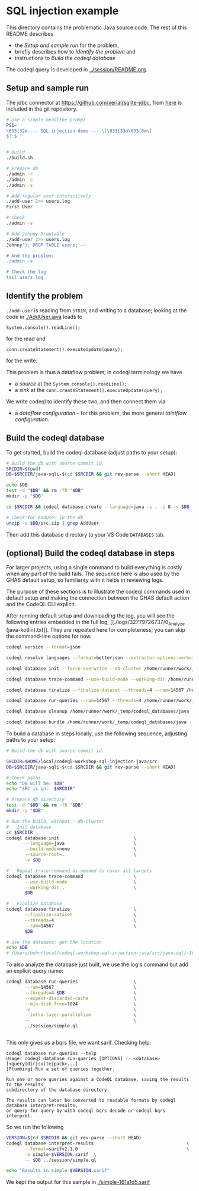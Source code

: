* SQL injection example
  This directory contains the problematic Java source code.  The rest of this
  README describes 
  - the [[*Setup and sample run][Setup and sample run]] for the problem,
  - briefly describes how to [[*Identify the problem][Identify the problem]] and
  - instructions to [[*Build the codeql database][Build the codeql database]]

  The codeql query is developed in [[../session/README.org]].

** Setup and sample run
   The jdbc connector at https://github.com/xerial/sqlite-jdbc, from [[https://github.com/xerial/sqlite-jdbc/releases/download/3.36.0.1/sqlite-jdbc-3.36.0.1.jar][here]] is
   included in the git repository.

   #+BEGIN_SRC sh
     # Use a simple headline prompt 
     PS1='
     \033[32m---- SQL injection demo ----\[\033[33m\033[0m\]
     $?:$ '

     
     # Build
     ./build.sh

     # Prepare db
     ./admin -r
     ./admin -c
     ./admin -s 

     # Add regular user interactively
     ./add-user 2>> users.log
     First User

     # Check
     ./admin -s

     # Add Johnny Droptable 
     ./add-user 2>> users.log
     Johnny'); DROP TABLE users; --

     # And the problem:
     ./admin -s

     # Check the log
     tail users.log
   #+END_SRC

** Identify the problem
   =./add-user= is reading from =STDIN=, and writing to a database; looking at the code in
   [[./AddUser.java]] leads to
   : System.console().readLine();
   for the read and 
   : conn.createStatement().executeUpdate(query);
   for the write.

   This problem is thus a dataflow problem; in codeql terminology we have
   - a /source/ at the =System.console().readLine();=
   - a /sink/ at the =conn.createStatement().executeUpdate(query);=

   We write codeql to identify these two, and then connect them via
   - a /dataflow configuration/ -- for this problem, the more general /taintflow
     configuration/. 

** Build the codeql database
   To get started, build the codeql database (adjust paths to your setup):
   #+BEGIN_SRC sh
     # Build the db with source commit id.
     SRCDIR=$(pwd)
     DB=$SRCDIR/java-sqli-$(cd $SRCDIR && git rev-parse --short HEAD)

     echo $DB
     test -d "$DB" && rm -fR "$DB"
     mkdir -p "$DB"

     cd $SRCDIR && codeql database create --language=java -s . -j 8 -v $DB --command='./build.sh'

     # Check for AddUser in the db
     unzip -v $DB/src.zip | grep AddUser
   #+END_SRC

   Then add this database directory to your VS Code =DATABASES= tab.

** (optional) Build the codeql database in steps
   For larger projects, using a single command to build everything is costly when
   any part of the build fails.  The sequence here is also used by the GHAS
   default setup, so familiarity with it helps in reviewing logs. 

   The purpose of these sections is to illustrate the codeql commands used in
   default setup and making the connection between the GHAS default action and the
   CodeQL CLI explicit. 

   After running default setup and downloading the log, you will see the following
   entries embedded in the full log, [[./logs/32779726737/0_Analyze
   (java-kotlin).txt]].  They are repeated here for completeness; you can skip the
   command-line options for now.
   #+BEGIN_SRC sh 
     codeql version --format=json

     codeql resolve languages --format=betterjson --extractor-options-verbosity=4 --extractor-include-aliases

     codeql database init --force-overwrite --db-cluster /home/runner/work/_temp/codeql_databases --source-root=/home/runner/work/codeql-workshop-sql-injection-java/codeql-workshop-sql-injection-java --extractor-include-aliases --language=java --codescanning-config=/home/runner/work/_temp/user-config.yaml --build-mode=none --calculate-language-specific-baseline --sublanguage-file-coverage

     codeql database trace-command --use-build-mode --working-dir /home/runner/work/codeql-workshop-sql-injection-java/codeql-workshop-sql-injection-java /home/runner/work/_temp/codeql_databases/java

     codeql database finalize --finalize-dataset --threads=4 --ram=14567 /home/runner/work/_temp/codeql_databases/java

     codeql database run-queries --ram=14567 --threads=4 /home/runner/work/_temp/codeql_databases/java --expect-discarded-cache --min-disk-free=1024 -v --intra-layer-parallelism

     codeql database cleanup /home/runner/work/_temp/codeql_databases/java --cache-cleanup=brutal

     codeql database bundle /home/runner/work/_temp/codeql_databases/java --output=/home/runner/work/_temp/codeql_databases/java.zip --name=java
   #+END_SRC

   
   To build a database in steps locally, use the following sequence, adjusting
   paths to your setup:
   #+BEGIN_SRC sh
     # Build the db with source commit id.

     SRCDIR=$HOME/local/codeql-workshop-sql-injection-java/src
     DB=$SRCDIR/java-sqli-$(cd $SRCDIR && git rev-parse --short HEAD)

     # Check paths
     echo "DB will be: $DB"
     echo "SRC is in:  $SRCDIR"

     # Prepare db directory
     test -d "$DB" && rm -fR "$DB"
     mkdir -p "$DB"

     # Run the build, without --db-cluster
     #   Init database
     cd $SRCDIR
     codeql database init                            \
            --language=java                          \
            --build-mode=none                        \
            --source-root=.                          \
            -v $DB

     #   Repeat trace-command as needed to cover all targets
     codeql database trace-command                   \
            --use-build-mode                         \
            --working-dir .                          \
            $DB 

     #   Finalize database
     codeql database finalize                        \
            --finalize-dataset                       \
            --threads=4                              \
            --ram=14567                              \
            $DB

     # Use the database; get the location
     echo $DB
     # /Users/hohn/local/codeql-workshop-sql-injection-java/src/java-sqli-161a1d5
   #+END_SRC

   To also analyze the database just built, we use the log's command but add an
   explicit query name:
   #+BEGIN_SRC sh 
     codeql database run-queries                     \
            --ram=14567                              \
            --threads=4 $DB                          \
            --expect-discarded-cache                 \
            --min-disk-free=1024                     \
            -v                                       \
            --intra-layer-parallelism                \
            --                                       \
            ../session/simple.ql                     


   #+END_SRC

   This only gives us a bqrs file, we want sarif.  Checking help:
   #+BEGIN_SRC text
     codeql database run-queries --help
     Usage: codeql database run-queries [OPTIONS] -- <database> [<query|dir|suite|pack>...]
     [Plumbing] Run a set of queries together.

     Run one or more queries against a CodeQL database, saving the results to the results
     subdirectory of the database directory.

     The results can later be converted to readable formats by codeql database interpret-results,
     or query-for-query by with codeql bqrs decode or codeql bqrs interpret.
   #+END_SRC

   So we run the following
   #+BEGIN_SRC sh 
     VERSION=$(cd $SRCDIR && git rev-parse --short HEAD)
     codeql database interpret-results                                   \
            --format=sarifv2.1.0                                         \
            -o simple-$VERSION.sarif  \
            -- $DB ../session/simple.ql

     echo "Results in simple-$VERSION.sarif"
   #+END_SRC
   We kept the output for this sample in [[./simple-161a1d5.sarif]]


   

